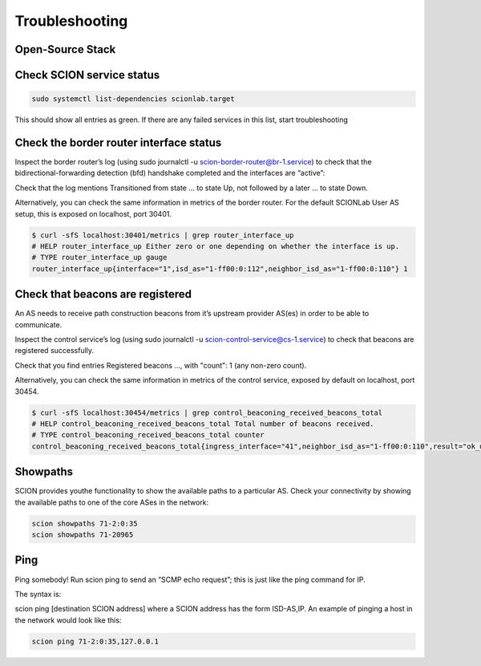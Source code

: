 Troubleshooting
=======================================

Open-Source Stack
------------
  
Check SCION service status
------------
  
.. code-block:: console
  
  sudo systemctl list-dependencies scionlab.target
  
This should show all entries as green. If there are any failed services in this list, start troubleshooting

Check the border router interface status
------------

Inspect the border router’s log (using sudo journalctl -u scion-border-router@br-1.service) to check that the bidirectional-forwarding detection (bfd) handshake completed and the interfaces are “active”:

Check that the log mentions Transitioned from state ... to state Up, not followed by a later ... to state Down.

Alternatively, you can check the same information in metrics of the border router. For the default SCIONLab User AS setup, this is exposed on localhost, port 30401.

.. code-block:: console

  $ curl -sfS localhost:30401/metrics | grep router_interface_up
  # HELP router_interface_up Either zero or one depending on whether the interface is up.
  # TYPE router_interface_up gauge
  router_interface_up{interface="1",isd_as="1-ff00:0:112",neighbor_isd_as="1-ff00:0:110"} 1


Check that beacons are registered
------------

An AS needs to receive path construction beacons from it’s upstream provider AS(es) in order to be able to communicate.

Inspect the control service’s log (using sudo journalctl -u scion-control-service@cs-1.service) to check that beacons are registered successfully.

Check that you find entries Registered beacons ..., with "count": 1 (any non-zero count).

Alternatively, you can check the same information in metrics of the control service, exposed by default on localhost, port 30454.

.. code-block:: console

  $ curl -sfS localhost:30454/metrics | grep control_beaconing_received_beacons_total
  # HELP control_beaconing_received_beacons_total Total number of beacons received.
  # TYPE control_beaconing_received_beacons_total counter
  control_beaconing_received_beacons_total{ingress_interface="41",neighbor_isd_as="1-ff00:0:110",result="ok_updated"} 38


Showpaths
------------
SCION provides youthe functionality to show the available paths to a particular AS. Check your connectivity by showing the available paths to one of the core ASes in the network:

.. code-block:: console

  scion showpaths 71-2:0:35
  scion showpaths 71-20965


Ping
------------
Ping somebody! Run scion ping to send an “SCMP echo request”; this is just like the ping command for IP.

The syntax is:

scion ping [destination SCION address]
where a SCION address has the form ISD-AS,IP. An example of pinging a host in the network would look like this:

.. code-block:: console

  scion ping 71-2:0:35,127.0.0.1
